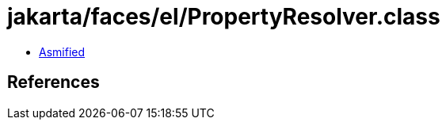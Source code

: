 = jakarta/faces/el/PropertyResolver.class

 - link:PropertyResolver-asmified.java[Asmified]

== References

